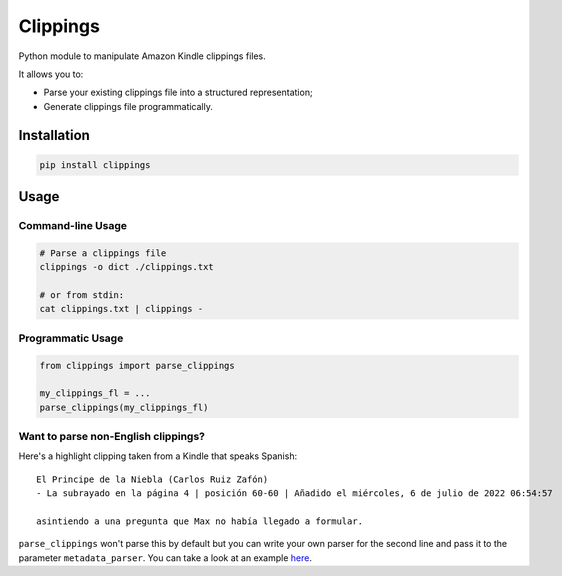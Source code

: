 Clippings
=========

Python module to manipulate Amazon Kindle clippings files.

It allows you to:

-  Parse your existing clippings file into a structured representation;
-  Generate clippings file programmatically.

|pypi| |build| |coverage|

Installation
------------

.. code:: shell

    pip install clippings

Usage
-----

Command-line Usage
^^^^^^^^^^^^^^^^^^
.. code:: shell

    # Parse a clippings file
    clippings -o dict ./clippings.txt
    
    # or from stdin:
    cat clippings.txt | clippings -

Programmatic Usage
^^^^^^^^^^^^^^^^^^

.. code:: py

    from clippings import parse_clippings

    my_clippings_fl = ...
    parse_clippings(my_clippings_fl)

Want to parse non-English clippings?
^^^^^^^^^^^^^^^^^^^^^^^^^^^^^^^^^^^^

Here's a highlight clipping taken from a Kindle that speaks Spanish::

    El Principe de la Niebla (Carlos Ruiz Zafón)
    - La subrayado en la página 4 | posición 60-60 | Añadido el miércoles, 6 de julio de 2022 06:54:57

    asintiendo a una pregunta que Max no había llegado a formular.

``parse_clippings`` won't parse this by default but you can write your own parser for 
the second line and pass it to the parameter ``metadata_parser``. 
You can take a look at an example `here <examples/bilingual_spanish_english_kindle/main.py>`_.




.. |pypi| image:: https://img.shields.io/pypi/v/clippings.svg
    :target: https://pypi.org/pypi/clippings
    :alt: Latest version released on PyPI

.. |build| image:: https://github.com/samueldg/clippings/workflows/Run%20tests/badge.svg
    :target: https://github.com/samueldg/clippings/actions
    :alt: Build status

.. |coverage| image:: https://coveralls.io/repos/github/samueldg/clippings/badge.svg?branch=master
    :target: https://coveralls.io/github/samueldg/clippings?branch=master
    :alt: Test coverage
